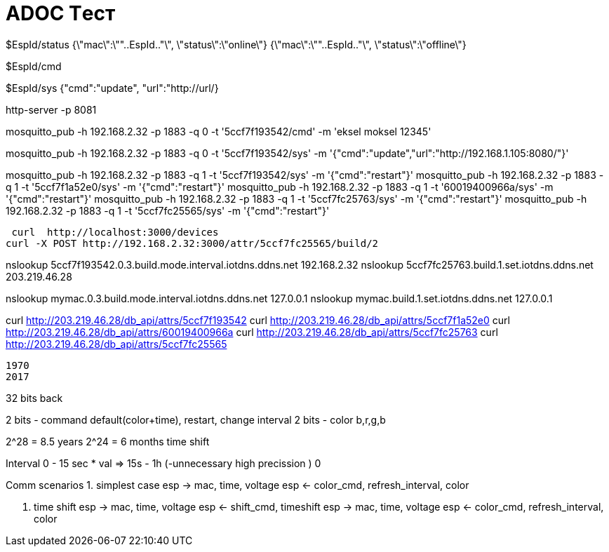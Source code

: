 = ADOC Tест


$EspId/status
{\"mac\":\""..EspId.."\", \"status\":\"online\"}
{\"mac\":\""..EspId.."\", \"status\":\"offline\"}


$EspId/cmd

$EspId/sys
{"cmd":"update", "url":"http://url/}

http-server -p 8081

mosquitto_pub -h 192.168.2.32 -p 1883 -q 0 -t  '5ccf7f193542/cmd' -m 'eksel moksel 12345'

mosquitto_pub -h 192.168.2.32 -p 1883 -q 0 -t  '5ccf7f193542/sys' -m '{"cmd":"update","url":"http://192.168.1.105:8080/"}'
 
mosquitto_pub -h 192.168.2.32 -p 1883 -q 1 -t  '5ccf7f193542/sys' -m '{"cmd":"restart"}'
mosquitto_pub -h 192.168.2.32 -p 1883 -q 1 -t  '5ccf7f1a52e0/sys' -m '{"cmd":"restart"}'
mosquitto_pub -h 192.168.2.32 -p 1883 -q 1 -t  '60019400966a/sys' -m '{"cmd":"restart"}'
mosquitto_pub -h 192.168.2.32 -p 1883 -q 1 -t  '5ccf7fc25763/sys' -m '{"cmd":"restart"}'
mosquitto_pub -h 192.168.2.32 -p 1883 -q 1 -t  '5ccf7fc25565/sys' -m '{"cmd":"restart"}'
 
 
 curl  http://localhost:3000/devices 
curl -X POST http://192.168.2.32:3000/attr/5ccf7fc25565/build/2

nslookup 5ccf7f193542.0.3.build.mode.interval.iotdns.ddns.net 192.168.2.32
nslookup 5ccf7fc25763.build.1.set.iotdns.ddns.net 203.219.46.28

nslookup mymac.0.3.build.mode.interval.iotdns.ddns.net 127.0.0.1
nslookup mymac.build.1.set.iotdns.ddns.net 127.0.0.1


curl http://203.219.46.28/db_api/attrs/5ccf7f193542
curl http://203.219.46.28/db_api/attrs/5ccf7f1a52e0
curl http://203.219.46.28/db_api/attrs/60019400966a
curl http://203.219.46.28/db_api/attrs/5ccf7fc25763
curl http://203.219.46.28/db_api/attrs/5ccf7fc25565



 
 1970
 2017
 
32 bits back

2 bits - command default(color+time), restart, change interval
2 bits - color b,r,g,b

2^28 = 8.5 years
2^24 = 6 months time shift


Interval 
0 - 15 sec * val => 15s - 1h (-unnecessary high precission )
0


Comm scenarios
1. simplest case
esp -> mac, time, voltage
esp <- color_cmd, refresh_interval, color

2. time shift
esp -> mac, time, voltage
esp <- shift_cmd, timeshift
esp -> mac, time, voltage
esp <- color_cmd, refresh_interval, color

